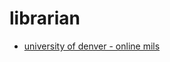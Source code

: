 * librarian
- [[https://morgridgeonline.du.edu/online-mlis-program/][university of denver - online mils]]
